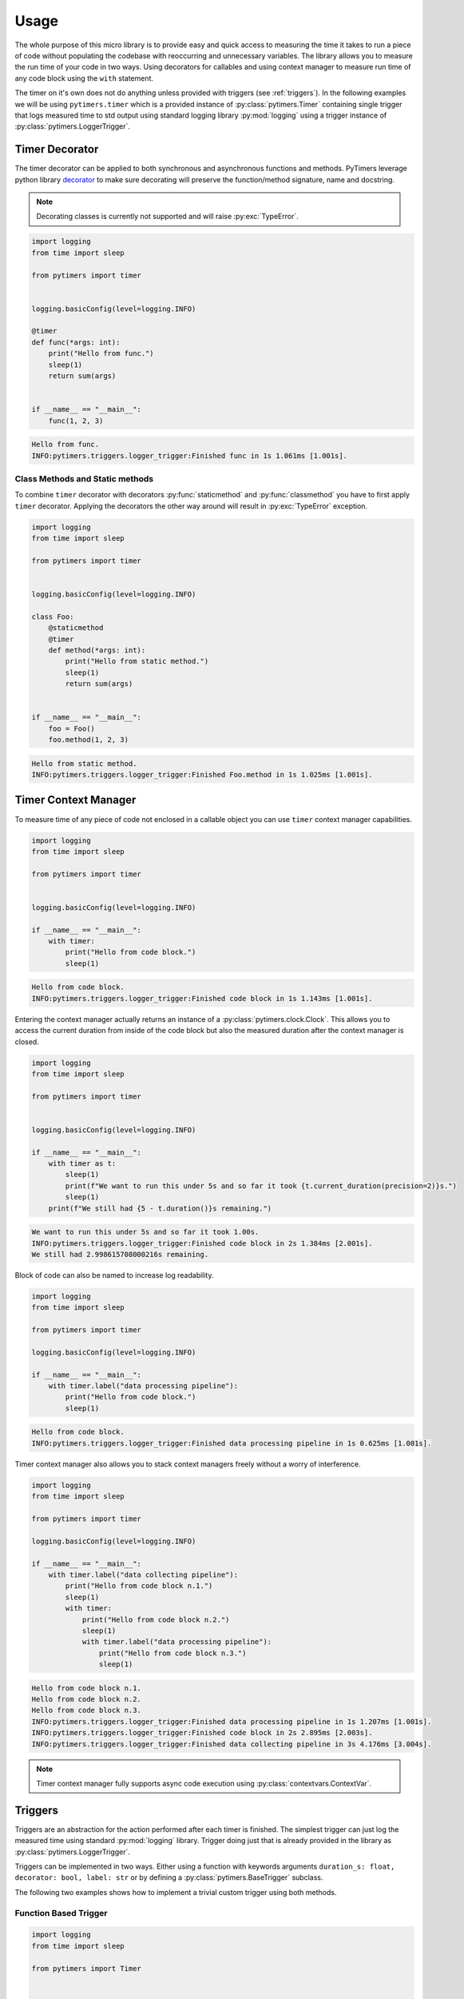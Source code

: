 Usage
=====

The whole purpose of this micro library is to provide easy and quick access to measuring the time it takes to run a piece of code without populating the codebase with reoccurring and unnecessary variables. The library allows you to measure the run time of your code in two ways. Using decorators for callables and using context manager to measure run time of any code block using the ``with`` statement.

The timer on it's own does not do anything unless provided with triggers (see :ref:`triggers`). In the following examples we will be using ``pytimers.timer`` which is a provided instance of :py:class:`pytimers.Timer` containing single trigger that logs measured time to std output using standard logging library :py:mod:`logging` using a trigger instance of :py:class:`pytimers.LoggerTrigger`.


Timer Decorator
---------------

The timer decorator can be applied to both synchronous and asynchronous functions and methods. PyTimers leverage python library `decorator <https://github.com/micheles/decorator>`_ to make sure decorating will preserve the function/method signature, name and docstring.

.. note::
    Decorating classes is currently not supported and will raise :py:exc:`TypeError`.

.. code-block:: python

    import logging
    from time import sleep

    from pytimers import timer


    logging.basicConfig(level=logging.INFO)

    @timer
    def func(*args: int):
        print("Hello from func.")
        sleep(1)
        return sum(args)


    if __name__ == "__main__":
        func(1, 2, 3)


.. code-block:: console

    Hello from func.
    INFO:pytimers.triggers.logger_trigger:Finished func in 1s 1.061ms [1.001s].

Class Methods and Static methods
~~~~~~~~~~~~~~~~~~~~~~~~~~~~~~~~

To combine ``timer`` decorator with decorators :py:func:`staticmethod` and :py:func:`classmethod` you have to first apply ``timer`` decorator. Applying the decorators the other way around will result in :py:exc:`TypeError` exception.

.. code-block:: python

    import logging
    from time import sleep

    from pytimers import timer


    logging.basicConfig(level=logging.INFO)

    class Foo:
        @staticmethod
        @timer
        def method(*args: int):
            print("Hello from static method.")
            sleep(1)
            return sum(args)


    if __name__ == "__main__":
        foo = Foo()
        foo.method(1, 2, 3)

.. code-block:: console

    Hello from static method.
    INFO:pytimers.triggers.logger_trigger:Finished Foo.method in 1s 1.025ms [1.001s].

Timer Context Manager
---------------------

To measure time of any piece of code not enclosed in a callable object you can use ``timer`` context manager capabilities.

.. code-block:: python

    import logging
    from time import sleep

    from pytimers import timer


    logging.basicConfig(level=logging.INFO)

    if __name__ == "__main__":
        with timer:
            print("Hello from code block.")
            sleep(1)

.. code-block:: console

    Hello from code block.
    INFO:pytimers.triggers.logger_trigger:Finished code block in 1s 1.143ms [1.001s].

Entering the context manager actually returns an instance of a :py:class:`pytimers.clock.Clock`. This allows you to access the current duration from inside of the code block but also the measured duration after the context manager is closed.

.. code-block:: python

    import logging
    from time import sleep

    from pytimers import timer


    logging.basicConfig(level=logging.INFO)

    if __name__ == "__main__":
        with timer as t:
            sleep(1)
            print(f"We want to run this under 5s and so far it took {t.current_duration(precision=2)}s.")
            sleep(1)
        print(f"We still had {5 - t.duration()}s remaining.")

.. code-block:: console

    We want to run this under 5s and so far it took 1.00s.
    INFO:pytimers.triggers.logger_trigger:Finished code block in 2s 1.384ms [2.001s].
    We still had 2.998615708000216s remaining.

Block of code can also be named to increase log readability.

.. code-block:: python

    import logging
    from time import sleep

    from pytimers import timer

    logging.basicConfig(level=logging.INFO)

    if __name__ == "__main__":
        with timer.label("data processing pipeline"):
            print("Hello from code block.")
            sleep(1)

.. code-block:: console

    Hello from code block.
    INFO:pytimers.triggers.logger_trigger:Finished data processing pipeline in 1s 0.625ms [1.001s].


Timer context manager also allows you to stack context managers freely without a worry of interference.

.. code-block:: python

    import logging
    from time import sleep

    from pytimers import timer

    logging.basicConfig(level=logging.INFO)

    if __name__ == "__main__":
        with timer.label("data collecting pipeline"):
            print("Hello from code block n.1.")
            sleep(1)
            with timer:
                print("Hello from code block n.2.")
                sleep(1)
                with timer.label("data processing pipeline"):
                    print("Hello from code block n.3.")
                    sleep(1)

.. code-block:: console

    Hello from code block n.1.
    Hello from code block n.2.
    Hello from code block n.3.
    INFO:pytimers.triggers.logger_trigger:Finished data processing pipeline in 1s 1.207ms [1.001s].
    INFO:pytimers.triggers.logger_trigger:Finished code block in 2s 2.895ms [2.003s].
    INFO:pytimers.triggers.logger_trigger:Finished data collecting pipeline in 3s 4.176ms [3.004s].


.. note::
    Timer context manager fully supports async code execution using :py:class:`contextvars.ContextVar`.


.. _triggers:

Triggers
--------

Triggers are an abstraction for the action performed after each timer is finished. The simplest trigger can just log the measured time using standard :py:mod:`logging` library. Trigger doing just that is already provided in the library as :py:class:`pytimers.LoggerTrigger`.

Triggers can be implemented in two ways. Either using a function with keywords arguments ``duration_s: float, decorator: bool, label: str`` or by defining a :py:class:`pytimers.BaseTrigger` subclass.

The following two examples shows how to implement a trivial custom trigger using both methods.

Function Based Trigger
~~~~~~~~~~~~~~~~~~~~~~

.. code-block:: python

    import logging
    from time import sleep

    from pytimers import Timer


    def custom_trigger(duration_s: float, decorator: bool, label: str):
        print(f"Measured duration is {duration_s}s.")

    if __name__ == "__main__":
        timer = Timer([custom_trigger])

        with timer:
            sleep(1)

.. code-block:: console

    Measured duration is 1.0010350150005252s.

BaseTrigger Subclass Trigger
~~~~~~~~~~~~~~~~~~~~~~~~~~~~

.. code-block:: python

    import logging
    from time import sleep
    from typing import Optional

    from pytimers import Timer, BaseTrigger


    class CustomTrigger(BaseTrigger):
        def __call__(
            self,
            duration_s: float,
            decorator: bool,
            label: Optional[str] = None,
        ) -> None:
            print(f"Measured duration is {duration_s}s.")


    if __name__ == "__main__":
        timer = Timer([CustomTrigger()])

        with timer:
            sleep(1)

.. code-block:: console

    Measured duration is 1.0010350150005252s.
